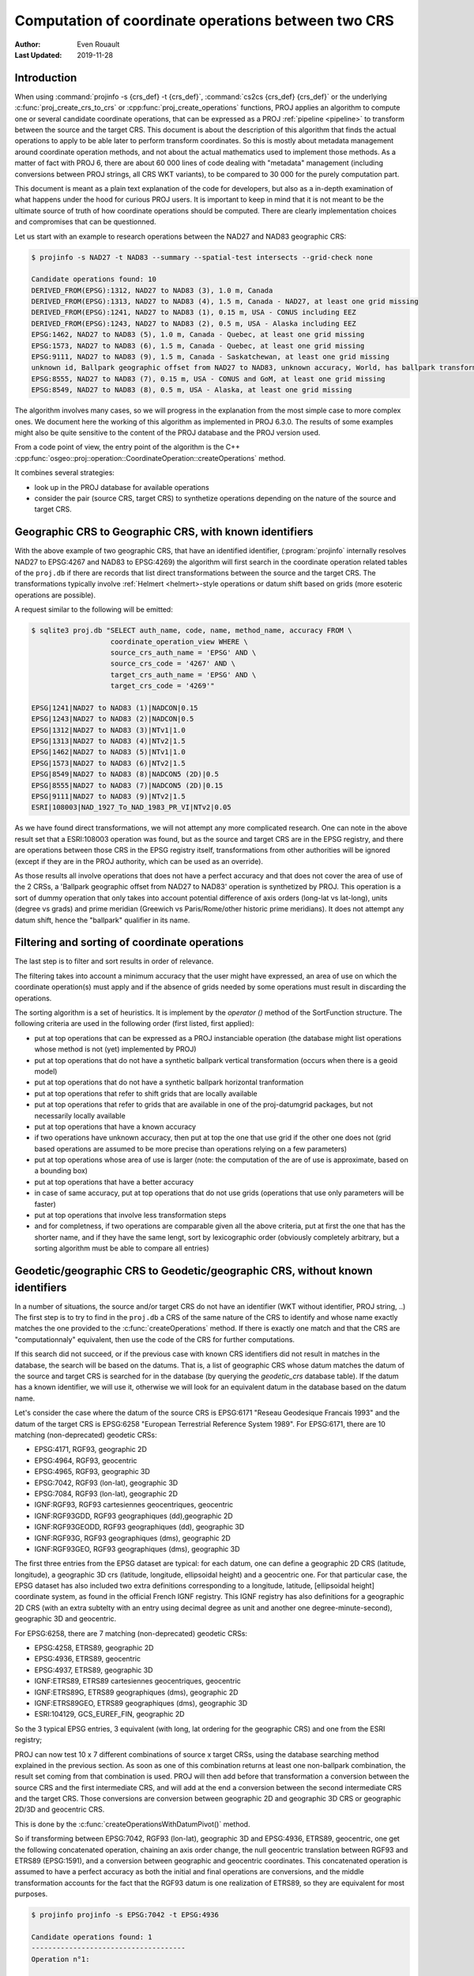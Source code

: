 .. _operations_computation:

================================================================================
Computation of coordinate operations between two CRS
================================================================================

:Author: Even Rouault
:Last Updated: 2019-11-28

Introduction
------------

When using :command:`projinfo -s {crs_def} -t {crs_def}`,
:command:`cs2cs {crs_def} {crs_def}` or the underlying
:c:func:`proj_create_crs_to_crs` or :cpp:func:`proj_create_operations` functions,
PROJ applies an algorithm to compute one or several candidate coordinate operations,
that can be expressed as a PROJ :ref:`pipeline <pipeline>` to transform between the source
and the target CRS. This document is about the description of this algorithm that
finds the actual operations to apply to be able later to perform transform coordinates.
So this is mostly about metadata management around coordinate operation methods,
and not about the actual mathematics used to implement those methods.
As a matter of fact with PROJ 6, there are about 60 000
lines of code dealing with "metadata" management (including conversions between PROJ
strings, all CRS WKT variants), to be compared to 30 000 for the purely computation part.

This document is meant as a plain text explanation of the code for developers,
but also as a in-depth examination of what happens under the hood for curious PROJ
users. It is important to keep in mind that it is not meant to be the ultimate
source of truth of how coordinate operations should be computed. There are clearly
implementation choices and compromises that can be questionned.

Let us start with an example to research operations between the NAD27 and NAD83
geographic CRS:

.. code-block:: shell

    $ projinfo -s NAD27 -t NAD83 --summary --spatial-test intersects --grid-check none

    Candidate operations found: 10
    DERIVED_FROM(EPSG):1312, NAD27 to NAD83 (3), 1.0 m, Canada
    DERIVED_FROM(EPSG):1313, NAD27 to NAD83 (4), 1.5 m, Canada - NAD27, at least one grid missing
    DERIVED_FROM(EPSG):1241, NAD27 to NAD83 (1), 0.15 m, USA - CONUS including EEZ
    DERIVED_FROM(EPSG):1243, NAD27 to NAD83 (2), 0.5 m, USA - Alaska including EEZ
    EPSG:1462, NAD27 to NAD83 (5), 1.0 m, Canada - Quebec, at least one grid missing
    EPSG:1573, NAD27 to NAD83 (6), 1.5 m, Canada - Quebec, at least one grid missing
    EPSG:9111, NAD27 to NAD83 (9), 1.5 m, Canada - Saskatchewan, at least one grid missing
    unknown id, Ballpark geographic offset from NAD27 to NAD83, unknown accuracy, World, has ballpark transformation
    EPSG:8555, NAD27 to NAD83 (7), 0.15 m, USA - CONUS and GoM, at least one grid missing
    EPSG:8549, NAD27 to NAD83 (8), 0.5 m, USA - Alaska, at least one grid missing

The algorithm involves many cases, so we will progress in the explanation from
the most simple case to more complex ones. We document here the working of this
algorithm as implemented in PROJ 6.3.0.
The results of some examples might also be quite sensitive to the content of the
PROJ database and the PROJ version used.

From a code point of view, the entry point of the algorithm is the C++
:cpp:func:`osgeo::proj::operation::CoordinateOperation::createOperations` method.

It combines several strategies:

- look up in the PROJ database for available operations
- consider the pair (source CRS, target CRS) to synthetize operations depending
  on the nature of the source and target CRS.

Geographic CRS to Geographic CRS, with known identifiers
--------------------------------------------------------

With the above example of two geographic CRS, that have an identified identifier,
(:program:`projinfo` internally resolves NAD27 to EPSG:4267 and NAD83 to EPSG:4269)
the algorithm will first search
in the coordinate operation related tables of the ``proj.db`` if there are records
that list direct transformations between the source and the target CRS. The
transformations typically involve :ref:`Helmert <helmert>-style operations or datum shift based on
grids (more esoteric operations are possible).

A request similar to the following will be emitted:

.. code-block:: shell

    $ sqlite3 proj.db "SELECT auth_name, code, name, method_name, accuracy FROM \
                       coordinate_operation_view WHERE \
                       source_crs_auth_name = 'EPSG' AND \
                       source_crs_code = '4267' AND \
                       target_crs_auth_name = 'EPSG' AND \
                       target_crs_code = '4269'"

    EPSG|1241|NAD27 to NAD83 (1)|NADCON|0.15
    EPSG|1243|NAD27 to NAD83 (2)|NADCON|0.5
    EPSG|1312|NAD27 to NAD83 (3)|NTv1|1.0
    EPSG|1313|NAD27 to NAD83 (4)|NTv2|1.5
    EPSG|1462|NAD27 to NAD83 (5)|NTv1|1.0
    EPSG|1573|NAD27 to NAD83 (6)|NTv2|1.5
    EPSG|8549|NAD27 to NAD83 (8)|NADCON5 (2D)|0.5
    EPSG|8555|NAD27 to NAD83 (7)|NADCON5 (2D)|0.15
    EPSG|9111|NAD27 to NAD83 (9)|NTv2|1.5
    ESRI|108003|NAD_1927_To_NAD_1983_PR_VI|NTv2|0.05

As we have found direct transformations, we will not attempt any more complicated
research.
One can note in the above result set that a ESRI:108003 operation was found,
but as the source and target CRS are in the EPSG registry, and there are
operations between those CRS in the EPSG registry itself, transformations from
other authorities will be ignored (except if they are in the PROJ authority,
which can be used as an override).

As those results all involve operations that does not have a perfect accuracy and that
does not cover the area of use of the 2 CRSs, a
'Ballpark geographic offset from NAD27 to NAD83' operation is synthetized by PROJ.
This operation is a sort of dummy operation that only takes into account potential
difference of axis orders (long-lat vs lat-long), units (degree vs grads) and
prime meridian (Greewich vs Paris/Rome/other historic prime meridians). It does
not attempt any datum shift, hence the "ballpark" qualifier in its name.

Filtering and sorting of coordinate operations
----------------------------------------------

The last step is to filter and sort results in order of relevance.

The filtering
takes into account a minimum accuracy that the user might have expressed, an
area of use on which the coordinate operation(s) must apply and if the absence
of grids needed by some operations must result in discarding the operations.

The sorting algorithm is a set of heuristics. It is implement by the `operator ()`
method of the SortFunction structure.
The following criteria are used in the following order (first listed, first applied):

* put at top operations that can be expressed as a PROJ instanciable operation
  (the database might list operations whose method is not (yet) implemented by PROJ)
* put at top operations that do not have a synthetic ballpark vertical transformation
  (occurs when there is a geoid model)
* put at top operations that do not have a synthetic ballpark horizontal tranformation
* put at top operations that refer to shift grids that are locally available
* put at top operations that refer to grids that are available in one of the proj-datumgrid
  packages, but not necessarily locally available
* put at top operations that have a known accuracy
* if two operations have unknown accuracy, then put at top the one that use grid
  if the other one does not (grid based operations are assumed to be more precise
  than operations relying on a few parameters)
* put at top operations whose area of use is larger (note: the computation of the
  are of use is approximate, based on a bounding box)
* put at top operations that have a better accuracy
* in case of same accuracy, put at top operations that do not use grids (operations
  that use only parameters will be faster)
* put at top operations that involve less transformation steps
* and for completness, if two operations are comparable given all the above criteria,
  put at first the one that has the shorter name, and if they have the same lengt, sort
  by lexicographic order (obviously completely arbitrary, but a sorting
  algorithm must be able to compare all entries)

Geodetic/geographic CRS to Geodetic/geographic CRS, without known identifiers
-----------------------------------------------------------------------------

In a number of situations, the source and/or target CRS do not have an identifier
(WKT without identifier, PROJ string, ..)
The first step is to try to find in the ``proj.db`` a CRS of the same nature of
the CRS to identify and whose name exactly matches the one provided to the
:c:func:`createOperations` method. If there is exactly one match and that the CRS are
"computationnaly" equivalent, then use the code of the CRS for further computations.

If this search did not succeed, or if the previous case with known CRS identifiers
did not result in matches in the database, the search will be based on the
datums. That is, a list of geographic CRS whose datum matches the datum of the
source and target CRS is searched for in the database (by querying the `geodetic_crs`
database table). If the datum has a known
identifier, we will use it, otherwise we will look for an equivalent datum in the
database based on the datum name.

Let's consider the case where the datum of the source CRS is EPSG:6171 "Reseau
Geodesique Francais 1993" and the datum of the target CRS is EPSG:6258 "European
Terrestrial Reference System 1989".
For EPSG:6171, there are 10 matching (non-deprecated) geodetic CRSs: 

- EPSG:4171, RGF93, geographic 2D
- EPSG:4964, RGF93, geocentric
- EPSG:4965, RGF93, geographic 3D
- EPSG:7042, RGF93 (lon-lat), geographic 3D
- EPSG:7084, RGF93 (lon-lat), geographic 2D
- IGNF:RGF93, RGF93 cartesiennes geocentriques, geocentric
- IGNF:RGF93GDD, RGF93 geographiques (dd),geographic 2D
- IGNF:RGF93GEODD, RGF93 geographiques (dd), geographic 3D
- IGNF:RGF93G, RGF93 geographiques (dms), geographic 2D
- IGNF:RGF93GEO, RGF93 geographiques (dms), geographic 3D

The first three entries from the EPSG dataset are typical: for each datum,
one can define a geographic 2D CRS (latitude, longitude), a geographic 3D crs
(latitude, longitude, ellipsoidal height) and a geocentric one. For that particular
case, the EPSG dataset has also included two extra definitions corresponding to a
longitude, latitude, [ellipsoidal height] coordinate system, as found in the official
French IGNF registry. This IGNF registry has also definitions for a geographic 2D
CRS (with an extra subtelty with an entry using decimal degree as unit and another
one degree-minute-second), geographic 3D and geocentric.

For EPSG:6258, there are 7 matching (non-deprecated) geodetic CRSs: 

- EPSG:4258, ETRS89, geographic 2D
- EPSG:4936, ETRS89, geocentric
- EPSG:4937, ETRS89, geographic 3D
- IGNF:ETRS89, ETRS89 cartesiennes geocentriques, geocentric
- IGNF:ETRS89G, ETRS89 geographiques (dms), geographic 2D
- IGNF:ETRS89GEO, ETRS89 geographiques (dms), geographic 3D
- ESRI:104129, GCS_EUREF_FIN, geographic 2D

So the 3 typical EPSG entries, 3 equivalent (with long, lat ordering for the
geographic CRS) and one from the ESRI registry;

PROJ can now test 10 x 7 different combinations of source x target CRSs, using
the database searching method explained in the previous section. As soon as
one of this combination returns at least one non-ballpark combination, the result
set coming from that combination is used. PROJ will then add before that
transformation a conversion between the source CRS and the first intermediate CRS,
and will add at the end a conversion between the second intermediate CRS and the
target CRS. Those conversions are conversion between geographic 2D and geographic 3D
CRS or geographic 2D/3D and geocentric CRS.

This is done by the :c:func:`createOperationsWithDatumPivot()` method.

So if transforming between EPSG:7042, RGF93 (lon-lat), geographic 3D and
EPSG:4936, ETRS89, geocentric, one get the following concatenated operation,
chaining an axis order change, the null geocentric translation between
RGF93 and ETRS89 (EPSG:1591), and a conversion between geographic and geocentric
coordinates. This concatenated operation is assumed to have a perfect accuracy
as both the initial and final operations are conversions, and the middle transformation
accounts for the fact that the RGF93 datum is one realization of ETRS89, so they
are equivalent for most purposes.

.. code-block:: shell

    $ projinfo projinfo -s EPSG:7042 -t EPSG:4936

    Candidate operations found: 1
    -------------------------------------
    Operation n°1:

    unknown id, axis order change (geographic3D horizontal) + RGF93 to ETRS89 (1) + Conversion from ETRS89 (geog2D) to ETRS89 (geocentric), 0 m, France

    PROJ string:
    +proj=pipeline +step +proj=unitconvert +xy_in=deg +xy_out=rad +step +proj=cart +ellps=GRS80

    WKT2:2019 string:
    CONCATENATEDOPERATION["axis order change (geographic3D horizontal) + RGF93 to ETRS89 (1) + Conversion from ETRS89 (geog2D) to ETRS89 (geocentric)",
        SOURCECRS[
            GEOGCRS["RGF93 (lon-lat)",
                [...]
                ID["EPSG",7042]]],
        TARGETCRS[
            GEODCRS["ETRS89",
                [...]
                ID["EPSG",4936]]],
        STEP[
            CONVERSION["axis order change (geographic3D horizontal)",
                METHOD["Axis Order Reversal (Geographic3D horizontal)",
                    ID["EPSG",9844]],
                ID["EPSG",15499]]],
        STEP[
            COORDINATEOPERATION["RGF93 to ETRS89 (1)",
                [...]
                METHOD["Geocentric translations (geog2D domain)",
                    ID["EPSG",9603]],
                PARAMETER["X-axis translation",0,
                    LENGTHUNIT["metre",1],
                    ID["EPSG",8605]],
                PARAMETER["Y-axis translation",0,
                    LENGTHUNIT["metre",1],
                    ID["EPSG",8606]],
                PARAMETER["Z-axis translation",0,
                    LENGTHUNIT["metre",1],
                    ID["EPSG",8607]],
                OPERATIONACCURACY[0.0],
                ID["EPSG",1591],
                REMARK["May be taken as approximate transformation RGF93 to WGS 84 - see code 1671."]]],
        STEP[
            CONVERSION["Conversion from ETRS89 (geog2D) to ETRS89 (geocentric)",
                METHOD["Geographic/geocentric conversions",
                    ID["EPSG",9602]]]],
        USAGE[
            SCOPE["unknown"],
            AREA["France"],
            BBOX[41.15,-9.86,51.56,10.38]]]

Geodetic/geographic CRS to Geodetic/geographic CRS, without direct transformation
---------------------------------------------------------------------------------

Still considering transformations between geodetic/geographic CRS, but let's
consider that the lookup in the database for a transformation between
the source and target CRS (possibly going through the "equivalent" CRS based on
the same datum as detailed in the previous section) leads to an empty set.

Of course, as most operations are invertible, one first tries to do a lookup switching
the source and target CRS, and inverting the resulting operation(s):

.. code-block:: shell

    $ projinfo -s NAD83 -t NAD27 --spatial-test intersects --summary

    Candidate operations found: 10
    INVERSE(DERIVED_FROM(EPSG)):1312, Inverse of NAD27 to NAD83 (3), 1.0 m, Canada
    INVERSE(DERIVED_FROM(EPSG)):1241, Inverse of NAD27 to NAD83 (1), 0.15 m, USA - CONUS including EEZ
    INVERSE(DERIVED_FROM(EPSG)):1243, Inverse of NAD27 to NAD83 (2), 0.5 m, USA - Alaska including EEZ
    INVERSE(DERIVED_FROM(EPSG)):1313, Inverse of NAD27 to NAD83 (4), 1.5 m, Canada - NAD27, at least one grid missing
    INVERSE(EPSG):1462, Inverse of NAD27 to NAD83 (5), 1.0 m, Canada - Quebec, at least one grid missing
    INVERSE(EPSG):1573, Inverse of NAD27 to NAD83 (6), 1.5 m, Canada - Quebec, at least one grid missing
    INVERSE(EPSG):9111, Inverse of NAD27 to NAD83 (9), 1.5 m, Canada - Saskatchewan, at least one grid missing
    unknown id, Ballpark geographic offset from NAD83 to NAD27, unknown accuracy, World, has ballpark transformation
    INVERSE(EPSG):8555, Inverse of NAD27 to NAD83 (7), 0.15 m, USA - CONUS and GoM, at least one grid missing
    INVERSE(EPSG):8549, Inverse of NAD27 to NAD83 (8), 0.5 m, USA - Alaska, at least one grid missing

That was an easy case. Now let's consider the transformation between the Australian
CRS AGD84 and GDA2020. There is no direct transformation from AGD84 to GDA2020, or
in the reverse direction, even when considering alternative geodetic CRS based on
the underlying datums. PROJ will then do a cross-join in the coordinate_operation_view
table to find the tuples (op1, op2) of coordinate operations such that:

- SOURCE_CRS = op1.source_crs AND op1.target_crs = op2.source_crs AND op2.target_crs = TARGET_CRS or
- SOURCE_CRS = op1.source_crs AND op1.target_crs = op2.target_crs AND op2.source_crs = TARGET_CRS or
- SOURCE_CRS = op1.target_crs AND op1.source_crs = op2.source_crs AND op2.target_crs = TARGET_CRS or
- SOURCE_CRS = op1.target_crs AND op1.source_crs = op2.target_crs AND op2.source_crs = TARGET_CRS

Depending on which case is selected, op1 and op2 should be reversed, before
being concatenated.

This logic is implement by the ``findsOpsInRegistryWithIntermediate()`` method.

Assuming that the proj-datumgrid-oceania package is installed, we get the
following results for the AGD84 to GDA2020 coordinate operations research:

.. code-block:: shell

    $ projinfo -s AGD84 -t GDA2020 --spatial-test intersects -o PROJ

    Candidate operations found: 4
    -------------------------------------
    Operation n°1:

    unknown id, AGD84 to GDA94 (5) + GDA94 to GDA2020 (1), 0.11 m, Australia - AGD84

    PROJ string:
    +proj=pipeline +step +proj=axisswap +order=2,1 \
                   +step +proj=unitconvert +xy_in=deg +xy_out=rad \
                   +step +proj=hgridshift +grids=National_84_02_07_01.gsb \
                   +step +proj=push +v_3 \
                   +step +proj=cart +ellps=GRS80 \
                   +step +proj=helmert +x=0.06155 +y=-0.01087 +z=-0.04019 \
                                       +rx=-0.0394924 +ry=-0.0327221 +rz=-0.0328979 \
                                       +s=-0.009994 +convention=coordinate_frame \
                   +step +inv +proj=cart +ellps=GRS80 \
                   +step +proj=pop +v_3 \
                   +step +proj=unitconvert +xy_in=rad +xy_out=deg \
                   +step +proj=axisswap +order=2,1

    -------------------------------------
    Operation n°2:

    unknown id, AGD84 to GDA94 (2) + GDA94 to GDA2020 (1), 1.01 m, Australia - AGD84

    PROJ string:
    +proj=pipeline +step +proj=axisswap +order=2,1 \
                   +step +proj=unitconvert +xy_in=deg +xy_out=rad \
                   +step +proj=push +v_3 \
                   +step +proj=cart +ellps=aust_SA \
                   +step +proj=helmert +x=-117.763 +y=-51.51 +z=139.061 \
                                       +rx=-0.292 +ry=-0.443 +rz=-0.277 +s=-0.191 \
                                       +convention=coordinate_frame \
                   +step +proj=helmert +x=0.06155 +y=-0.01087 +z=-0.04019 \
                                       +rx=-0.0394924 +ry=-0.0327221 +rz=-0.0328979 \
                                       +s=-0.009994 +convention=coordinate_frame \
                   +step +inv +proj=cart +ellps=GRS80 \
                   +step +proj=pop +v_3 \
                   +step +proj=unitconvert +xy_in=rad +xy_out=deg \
                   +step +proj=axisswap +order=2,1

    -------------------------------------
    Operation n°3:

    unknown id, AGD84 to GDA94 (5) + GDA94 to GDA2020 (2), 0.15 m, unknown domain of validity

    PROJ string:
    +proj=pipeline +step +proj=axisswap +order=2,1 \
                   +step +proj=unitconvert +xy_in=deg +xy_out=rad \
                   +step +proj=hgridshift +grids=National_84_02_07_01.gsb \
                   +step +proj=hgridshift +grids=GDA94_GDA2020_conformal_and_distortion.gsb \
                   +step +proj=unitconvert +xy_in=rad +xy_out=deg \
                   +step +proj=axisswap +order=2,1

    -------------------------------------
    Operation n°4:

    unknown id, AGD84 to GDA94 (5) + GDA94 to GDA2020 (3), 0.15 m, unknown domain of validity

    PROJ string:
    +proj=pipeline +step +proj=axisswap +order=2,1 \
                   +step +proj=unitconvert +xy_in=deg +xy_out=rad \
                   +step +proj=hgridshift +grids=National_84_02_07_01.gsb \
                   +step +proj=hgridshift +grids=GDA94_GDA2020_conformal.gsb \
                   +step +proj=unitconvert +xy_in=rad +xy_out=deg \
                   +step +proj=axisswap +order=2,1

One can see that the selected intermediate CRS that has been used is GDA94.
This is a completely novel behaviour of PROJ 6 regarding to the PROJ.4 logic
where datum transformations implied using EPSG:4326 / WGS 84 has the mandatory
datum hub. PROJ 6 no longer hardcodes it as the mandatory datum hub, and relies
on the database to find the appropriate hub(s).
Actually, WGS 84 has been considered during the above lookup, because there are
transformations between AGD84 and WGS 84 and WGS 84 and GDA2020. However those
have been discarded in a step which we did not mention previously: just after
the initial filtering of results and their sorting, there is a final filtering
that is done. In the list of sorted results, if a less prioritary result than
its previous one has the same area of use, but a lesser accuracy and that the
more accurace results does not use grids, or the grids are available, then the
less accurate result is discarded.

If one forces the datum hub to be considered to be EPSG:4326, ones gets:

.. code-block:: shell

    $ projinfo -s AGD84 -t GDA2020 --spatial-test intersects --pivot-crs EPSG:4326 -o PROJ

    Candidate operations found: 2
    -------------------------------------
    Operation n°1:

    unknown id, AGD84 to WGS 84 (7) + Inverse of GDA2020 to WGS 84 (2), 4 m, Australia - AGD84

    PROJ string:
    +proj=pipeline +step +proj=axisswap +order=2,1 \
                   +step +proj=unitconvert +xy_in=deg +xy_out=rad \
                   +step +proj=push +v_3 \
                   +step +proj=cart +ellps=aust_SA \
                   +step +proj=helmert +x=-117.763 +y=-51.51 +z=139.061 \
                                       +rx=-0.292 +ry=-0.443 +rz=-0.277 \
                                       +s=-0.191 +convention=coordinate_frame \
                   +step +inv +proj=cart +ellps=GRS80 \
                   +step +proj=pop +v_3 \
                   +step +proj=unitconvert +xy_in=rad +xy_out=deg \
                   +step +proj=axisswap +order=2,1

    -------------------------------------
    Operation n°2:

    unknown id, AGD84 to WGS 84 (9) + Inverse of GDA2020 to WGS 84 (2), 4 m, Australia - AGD84

    PROJ string:
    +proj=pipeline +step +proj=axisswap +order=2,1 \
                   +step +proj=unitconvert +xy_in=deg +xy_out=rad \
                   +step +proj=hgridshift +grids=National_84_02_07_01.gsb \
                   +step +proj=unitconvert +xy_in=rad +xy_out=deg \
                   +step +proj=axisswap +order=2,1

Those operations are less accurate, since WGS 84 is assumed to be equivalent to
GDA2020 with an accuracy of 4 metre. This is an instance demonstrating that using
systematically the WGS 84 hub can be sub-optimal.

There are still situations where the attempt to find a hub CRS does not work,
because there is no such hub. This can occur for example when transforming from
GDA94 to the latest realization at time of writing of WGS 84, WGS 84 (G1762).
There are transformations between WGS 84 (G1762). Using the above described
techniques, we would only find one non-ballpark operation taking the route:
1. Conversion from GDA94 (geog2D) to GDA94 (geocentric): synthetized by PROJ
2. Inverse of ITRF2008 to GDA94 (1): from EPSG
3. Inverse of WGS 84 (G1762) to ITRF2008 (1): from EPSG
4. Conversion from WGS 84 (G1762) (geocentric) to WGS 84 (G1762): synthetized by PROJ

This is not bad, but the global validity area of use is "Australia - onshore and EEZ",
whereas GDA94 has a larger area of use.
There is another road that can be taken by going throug GDA2020 instead of ITRF2008.
The GDA94 to GDA2020 transformations operate on the respective geographic CRS,
whereas GDA2020 to WGS 84 (G1762) operate on the geocentric CRS. Consequently,
GDA2020 cannot be identifier as a hub by a "simple" self-join SQL request on
the coordinate operation table. This requires to do the join based on the datum
referenced by the source and target CRS of each operation rather than the
source and target CRS themselves. When there is a match, PROJ inserts the required
conversions between geographic and geocentric CRS to have a consistent concatenated
operation, like the following:
1. GDA94 to GDA2020 (1): from EPSG
2. Conversion from GDA2020 (geog2D) to GDA2020 (geocentric): synthetized by PROJ
3. GDA2020 to WGS 84 (G1762) (1): frmo EPSG
4. Conversion from WGS 84 (G1762) (geocentric) to WGS 84 (G1762) (geog2D): synthetized by PROJ

Projected CRS to any target CRS
---------------------------------------------------------------------------------

This actually extends to any Derived CRS, whose Projected CRS is a well-known
particular case. Such transformations are done in 2 steps:

1. Use the inverse conversion of the derived CRS to its base CRS, typically an
   inverse map projection.
2. Find transformations from this base CRS to the target CRS. If the base CRS
   is the target CRS, this step can be skipped.

.. code-block:: shell

    $ projinfo -s EPSG:32631 -t RGF93

    Candidate operations found: 1
    -------------------------------------
    Operation n°1:

    unknown id, Inverse of UTM zone 31N + Inverse of RGF93 to WGS 84 (1), 1 m, France

    PROJ string:
    +proj=pipeline +step +inv +proj=utm +zone=31 +ellps=WGS84 +step +proj=unitconvert +xy_in=rad +xy_out=deg +step +proj=axisswap +order=2,1

This is implemented by the ``createOperationsDerivedTo`` method

For the symetric case, source CRS to a derived CRS, the above algorithm is applied
by switching the source and target CRS, and then inverting the resulting operation(s).
This is mostly a matter of avoiding to write twice very similar code. This logic
is also applied to all below cases when considering the transformation between 2 different
types of objects.

.. _verttogeog:

Vertical CRS to a Geographic CRS
---------------------------------------------------------------------------------

Such transformation is normally not meant as being used as standalone by PROJ
users, but as an internal computation step of a Compound CRS to a target CRS.

In cases where we are lucky, the PROJ database will have a transformation registered
between those:

.. code-block:: shell

    $ projinfo -s "NAVD88 height" -t "NAD83(2011)" -o PROJ --spatial-test intersects
    Candidate operations found: 11
    -------------------------------------
    Operation n°1:

    INVERSE(DERIVED_FROM(EPSG)):9229, Inverse of NAD83(2011) to NAVD88 height (3), 0.015 m, USA - CONUS - onshore

    PROJ string:
    +proj=vgridshift +grids=g2018u0.gtx +multiplier=1


But in cases where there is no match, the ``createOperationsVertToGeog`` method
will be used to synthetize a ballpark vertical transformation, just taking care
of unit changes, and axis reversal in case the vertical CRS was a depth rather than
a height. Of course the results of such an operation are questionable, hence the
ballpark qualifier and a unknown accuracy advertized for such an operation.

Vertical CRS to a Vertical CRS
---------------------------------------------------------------------------------

Overall logic is similar to the above case. There might be direct operations in
the PROJ database, involving grid transformations or simple offsets. The fallback
case is to synthetize a ballpark transformation.

This is implemented by the ``createOperationsVertToVert`` method

.. code-block:: shell

    $ projinfo -s "NGVD29 depth (ftUS)" -t "NAVD88 height" --spatial-test intersects -o PROJ

    Candidate operations found: 3
    -------------------------------------
    Operation n°1:

    unknown id, Inverse of NGVD29 height (ftUS) to NGVD29 depth (ftUS) + NGVD29 height (ftUS) to NGVD29 height (m) + NGVD29 height (m) to NAVD88 height (3), 0.02 m, USA - CONUS east of 89°W - onshore

    PROJ string:
    +proj=pipeline +step +proj=axisswap +order=1,2,-3 +step +proj=unitconvert +z_in=us-ft +z_out=m +step +proj=vgridshift +grids=vertcone.gtx +multiplier=0.001

    -------------------------------------
    Operation n°2:

    unknown id, Inverse of NGVD29 height (ftUS) to NGVD29 depth (ftUS) + NGVD29 height (ftUS) to NGVD29 height (m) + NGVD29 height (m) to NAVD88 height (2), 0.02 m, USA - CONUS 89°W-107°W - onshore

    PROJ string:
    +proj=pipeline +step +proj=axisswap +order=1,2,-3 +step +proj=unitconvert +z_in=us-ft +z_out=m +step +proj=vgridshift +grids=vertconc.gtx +multiplier=0.001

    -------------------------------------
    Operation n°3:

    unknown id, Inverse of NGVD29 height (ftUS) to NGVD29 depth (ftUS) + NGVD29 height (ftUS) to NGVD29 height (m) + NGVD29 height (m) to NAVD88 height (1), 0.02 m, USA - CONUS west of 107°W - onshore

    PROJ string:
    +proj=pipeline +step +proj=axisswap +order=1,2,-3 +step +proj=unitconvert +z_in=us-ft +z_out=m +step +proj=vgridshift +grids=vertconw.gtx +multiplier=0.001


Compound CRS to a Geographic CRS
---------------------------------------------------------------------------------

A typical example of a Compound CRS is a CRS made of a geographic or projected CRS
as the horizontal component, and a vertical CRS. E.g. "NAD83 + NAVD88 height"

When the horizontal component of the compound source CRS is a projected CRS, we
first look for the operation from this source CRS to another compound CRS made
of the geographic CRS base of the projected CRS,
like "NAD83 / California zone 1 (ftUS) + NAVD88 height" to "NAD83 + NAVD88 height",
which ultimately goes to one of the above described case. Then we can consider
the transformation from a compound CRS made of a geographic CRS to another geographic CRS.

It first starts by the vertical transformations from the vertical CRS of the
source compound CRS to the target geographic CRS, using the strategy detailed
in verttogeog_

What we did not mention is that when there is not a transformation registered
between the vertical CRS and the target geographic CRS, PROJ attempts to find
transformations between that vertical CRS and any other geographic CRS. This is
clearly an approximation.
If the research of the vertical CRS to the target geographic CRS resulted in
operations that use grids that are not available, as another approximation, we
research operations from the vertical CRS to the source geographic CRS for the
vertical component.

Once we got those more or less accurate vertical transformations, we must consider
the horizontal transformation(s). The algorithm iterates over all found vertical
transformations and look for their target geographic CRS. This will be used as
the interpolation CRS for horizontal transformations. PROJ will then look for
available transformations from the source geographic CRS to the interpolation CRS
and from the interpolation CRS to the target geographic CRS. There is then a
3-level loop to create the final set of operations chaining together:

- the horizontal transformation from the source geographic CRS to the interpolation CRS
- the vertical transformation from the source vertical CRS to the interpolation CRS
- the horizontal transformation from the interpolation CRS to the target geographic CRS.

This is implemented by the ``createOperationsCompoundToGeog`` method

Example:

.. code-block:: shell

    $ projinfo -s "NAD83(NSRS2007) + NAVD88 height" -t "WGS 84 (G1762)" --spatial-test intersects --summary

    Candidate operations found: 21
    unknown id, Inverse of NAD83(NSRS2007) to NAVD88 height (1) + NAD83(NSRS2007) to WGS 84 (1) + WGS 84 to WGS 84 (G1762), 3.05 m, USA - CONUS - onshore
    unknown id, Inverse of NAD83(HARN) to NAD83(NSRS2007) (1) + Inverse of NAD83(HARN) to NAVD88 height (7) + NAD83(HARN) to WGS 84 (1) + WGS 84 to WGS 84 (G1762), 3.15 m, USA - CONUS south of 41°N, 95°W to 78°W - onshore
    unknown id, Inverse of NAD83(HARN) to NAD83(NSRS2007) (1) + Inverse of NAD83(HARN) to NAVD88 height (7) + NAD83(HARN) to WGS 84 (3) + WGS 84 to WGS 84 (G1762), 3.15 m, USA - CONUS south of 41°N, 95°W to 78°W - onshore
    unknown id, Inverse of NAD83(HARN) to NAD83(NSRS2007) (1) + Inverse of NAD83(HARN) to NAVD88 height (6) + NAD83(HARN) to WGS 84 (1) + WGS 84 to WGS 84 (G1762), 3.15 m, USA - CONUS south of 41°N, 112°W to 95°W - onshore
    unknown id, Inverse of NAD83(HARN) to NAD83(NSRS2007) (1) + Inverse of NAD83(HARN) to NAVD88 height (6) + NAD83(HARN) to WGS 84 (3) + WGS 84 to WGS 84 (G1762), 3.15 m, USA - CONUS south of 41°N, 112°W to 95°W - onshore
    unknown id, Inverse of NAD83(HARN) to NAD83(NSRS2007) (1) + Inverse of NAD83(HARN) to NAVD88 height (2) + NAD83(HARN) to WGS 84 (1) + WGS 84 to WGS 84 (G1762), 3.15 m, USA - CONUS north of 41°N, 112°W to 95°W
    unknown id, Inverse of NAD83(HARN) to NAD83(NSRS2007) (1) + Inverse of NAD83(HARN) to NAVD88 height (2) + NAD83(HARN) to WGS 84 (3) + WGS 84 to WGS 84 (G1762), 3.15 m, USA - CONUS north of 41°N, 112°W to 95°W
    unknown id, Inverse of NAD83(HARN) to NAD83(NSRS2007) (1) + Inverse of NAD83(HARN) to NAVD88 height (3) + NAD83(HARN) to WGS 84 (1) + WGS 84 to WGS 84 (G1762), 3.15 m, USA - CONUS north of 41°N, 95°W to 78°W
    unknown id, Inverse of NAD83(HARN) to NAD83(NSRS2007) (1) + Inverse of NAD83(HARN) to NAVD88 height (3) + NAD83(HARN) to WGS 84 (3) + WGS 84 to WGS 84 (G1762), 3.15 m, USA - CONUS north of 41°N, 95°W to 78°W
    unknown id, Inverse of NAD83(HARN) to NAD83(NSRS2007) (1) + Inverse of NAD83(HARN) to NAVD88 height (5) + NAD83(HARN) to WGS 84 (1) + WGS 84 to WGS 84 (G1762), 3.15 m, USA - CONUS south of 41°N, west of 112°W - onshore
    unknown id, Inverse of NAD83(HARN) to NAD83(NSRS2007) (1) + Inverse of NAD83(HARN) to NAVD88 height (5) + NAD83(HARN) to WGS 84 (3) + WGS 84 to WGS 84 (G1762), 3.15 m, USA - CONUS south of 41°N, west of 112°W - onshore
    unknown id, Inverse of NAD83(HARN) to NAD83(NSRS2007) (1) + Inverse of NAD83(HARN) to NAVD88 height (1) + NAD83(HARN) to WGS 84 (1) + WGS 84 to WGS 84 (G1762), 3.15 m, USA - CONUS north of 41°N, west of 112°W - onshore
    unknown id, Inverse of NAD83(HARN) to NAD83(NSRS2007) (1) + Inverse of NAD83(HARN) to NAVD88 height (1) + NAD83(HARN) to WGS 84 (3) + WGS 84 to WGS 84 (G1762), 3.15 m, USA - CONUS north of 41°N, west of 112°W - onshore
    unknown id, Inverse of NAD83(HARN) to NAD83(NSRS2007) (1) + Inverse of NAD83(HARN) to NAVD88 height (4) + NAD83(HARN) to WGS 84 (1) + WGS 84 to WGS 84 (G1762), 3.15 m, USA - CONUS north of 41°N, east of 78°W - onshore
    unknown id, Inverse of NAD83(HARN) to NAD83(NSRS2007) (1) + Inverse of NAD83(HARN) to NAVD88 height (4) + NAD83(HARN) to WGS 84 (3) + WGS 84 to WGS 84 (G1762), 3.15 m, USA - CONUS north of 41°N, east of 78°W - onshore
    unknown id, Inverse of NAD83(HARN) to NAD83(NSRS2007) (1) + Inverse of NAD83(HARN) to NAVD88 height (8) + NAD83(HARN) to WGS 84 (1) + WGS 84 to WGS 84 (G1762), 3.15 m, USA - CONUS south of 41°N, east of 78°W - onshore
    unknown id, Inverse of NAD83(HARN) to NAD83(NSRS2007) (1) + Inverse of NAD83(HARN) to NAVD88 height (8) + NAD83(HARN) to WGS 84 (3) + WGS 84 to WGS 84 (G1762), 3.15 m, USA - CONUS south of 41°N, east of 78°W - onshore
    unknown id, Ballpark geographic offset from NAD83(NSRS2007) to NAD83(FBN) + Inverse of NAD83(FBN) to NAVD88 height (1) + Ballpark geographic offset from NAD83(FBN) to WGS 84 (G1762), unknown accuracy, USA - CONUS - onshore, has ballpark transformation
    unknown id, Ballpark geographic offset from NAD83(NSRS2007) to NAD83(2011) + Inverse of NAD83(2011) to NAVD88 height (3) + Ballpark geographic offset from NAD83(2011) to WGS 84 (G1762), unknown accuracy, USA - CONUS - onshore, has ballpark transformation
    unknown id, Ballpark geographic offset from NAD83(NSRS2007) to NAD83(2011) + Inverse of NAD83(2011) to NAVD88 height (3) + Conversion from NAD83(2011) (geog2D) to NAD83(2011) (geocentric) + Inverse of ITRF2008 to NAD83(2011) (1) + Inverse of WGS 84 (G1762) to ITRF2008 (1) + Conversion from WGS 84 (G1762) (geocentric) to WGS 84 (G1762) (geog2D), unknown accuracy, USA - CONUS - onshore, has ballpark transformation
    unknown id, NAD83(NSRS2007) to WGS 84 (1) + WGS 84 to WGS 84 (G1762) + Transformation from NAVD88 height to WGS 84 (G1762) (ballpark vertical transformation, without ellipsoid height to vertical height correction), unknown accuracy, USA - CONUS and Alaska; PRVI, has ballpark transformation


CompoundCRS to CompoundCRS
---------------------------------------------------------------------------------

There is some similarity with the previous paragraph. We first research the
vertical transformations between the vertical CRS. If such tranformation has
a registered interpolation geographic CRS, then it is used. Otherwise we fallback
to the geographic CRS of the source CRS.

Finally, a 3-level loop to create the final set of operations chaining together:

- the horizontal transformation from the source CRS to the interpolation CRS
- the vertical transformation
- the horizontal transformation from the interpolation CRS to the target CRS.

This is implemented by the ``createOperationsCompoundToGeog`` method

Example:

.. code-block:: shell

    $ projinfo -s "NAD27 + NGVD29 height (ftUS)" -t "NAD83 + NAVD88 height" --spatial-test intersects --summary

    Candidate operations found: 20
    unknown id, NGVD29 height (ftUS) to NAVD88 height (3) + NAD27 to NAD83 (1), 0.17 m, USA - CONUS east of 89°W - onshore
    unknown id, NGVD29 height (ftUS) to NAVD88 height (2) + NAD27 to NAD83 (1), 0.17 m, USA - CONUS 89°W-107°W - onshore
    unknown id, NGVD29 height (ftUS) to NAVD88 height (1) + NAD27 to NAD83 (1), 0.17 m, USA - CONUS west of 107°W - onshore
    unknown id, NGVD29 height (ftUS) to NAVD88 height (3) + NAD27 to NAD83 (3), 1.02 m, unknown domain of validity
    unknown id, NGVD29 height (ftUS) to NAVD88 height (2) + NAD27 to NAD83 (3), 1.02 m, unknown domain of validity
    unknown id, NGVD29 height (ftUS) to NAVD88 height (1) + NAD27 to NAD83 (3), 1.02 m, unknown domain of validity
    unknown id, NGVD29 height (ftUS) to NAVD88 height (3) + NAD27 to NAD83 (5), 1.02 m, unknown domain of validity, at least one grid missing
    unknown id, NGVD29 height (ftUS) to NAVD88 height (3) + NAD27 to NAD83 (6), 1.52 m, unknown domain of validity, at least one grid missing
    unknown id, NGVD29 height (ftUS) to NAVD88 height (2) + NAD27 to NAD83 (9), 1.52 m, unknown domain of validity, at least one grid missing
    unknown id, NGVD29 height (ftUS) to NAVD88 height (1) + NAD27 to NAD83 (9), 1.52 m, unknown domain of validity, at least one grid missing
    unknown id, NGVD29 height (ftUS) to NAVD88 height (3) + Ballpark geographic offset from NAD27 to NAD83, unknown accuracy, USA - CONUS east of 89°W - onshore, has ballpark transformation
    unknown id, NGVD29 height (ftUS) to NAVD88 height (2) + Ballpark geographic offset from NAD27 to NAD83, unknown accuracy, USA - CONUS 89°W-107°W - onshore, has ballpark transformation
    unknown id, NGVD29 height (ftUS) to NAVD88 height (1) + Ballpark geographic offset from NAD27 to NAD83, unknown accuracy, USA - CONUS west of 107°W - onshore, has ballpark transformation
    unknown id, Transformation from NGVD29 height (ftUS) to NAVD88 height (ballpark vertical transformation) + NAD27 to NAD83 (1), unknown accuracy, USA - CONUS including EEZ, has ballpark transformation
    unknown id, Transformation from NGVD29 height (ftUS) to NAVD88 height (ballpark vertical transformation) + NAD27 to NAD83 (3), unknown accuracy, Canada, has ballpark transformation
    unknown id, Transformation from NGVD29 height (ftUS) to NAVD88 height (ballpark vertical transformation) + NAD27 to NAD83 (4), unknown accuracy, Canada - NAD27, has ballpark transformation
    unknown id, Transformation from NGVD29 height (ftUS) to NAVD88 height (ballpark vertical transformation) + NAD27 to NAD83 (5), unknown accuracy, Canada - Quebec, has ballpark transformation, at least one grid missing
    unknown id, Transformation from NGVD29 height (ftUS) to NAVD88 height (ballpark vertical transformation) + NAD27 to NAD83 (6), unknown accuracy, Canada - Quebec, has ballpark transformation, at least one grid missing
    unknown id, Transformation from NGVD29 height (ftUS) to NAVD88 height (ballpark vertical transformation) + NAD27 to NAD83 (9), unknown accuracy, Canada - Saskatchewan, has ballpark transformation, at least one grid missing
    unknown id, Transformation from NGVD29 height (ftUS) to NAVD88 height (ballpark vertical transformation) + Ballpark geographic offset from NAD27 to NAD83, unknown accuracy, World, has ballpark transformation


When the source or target CRS is a BoundCRS
---------------------------------------------------------------------------------

The BoundCRS concept is an hybrid concept where a CRS is linked to a transformation
from it to a hub CRS, typically WGS 84. This is a long-time practice in PROJ.4
strings with the ``+towgs84``, ``+nadgrids`` and ``+geoidgrids`` keywords, or the
``TOWGS84[]`` node of WKT 1. When encountering those attributes when parsing
a CRS string, PROJ will create a BoundCRS object capturing this transformation.
A BoundCRS object can also be provided with a WKT2 string, and in that case with
a hub CRS being potentially different from WGS 84.

Let's consider the case of a transformation between a BoundCRS
("+proj=tmerc +lat_0=49 +lon_0=-2 +k=0.9996012717 +x_0=400000 +y_0=-100000
+ellps=airy +towgs84=446.448,-125.157,542.06,0.15,0.247,0.842,-20.489 +units=m"
which used to be the PROJ.4 definition of "OSGB 1936 / British National Grid")
and a target Geographic CRS, ETRS89.

We apply the following steps:

- transform from the base of the source CRS (that is the CRS wrapped by BoundCRS,
  here a ProjectedCRS) to the geographic CRS of this base CRS
- apply the transformation of the BoundCRS to go from the geographic CRS of this base CRS
  to the hub CRS of the BoundCRS, in that instance WGS 84.
- apply a transformation from the hub CRS to the target CRS.

This is implemented by the ``createOperationsBoundToGeog`` method

Example:

.. code-block:: shell

    $ projinfo -s "+proj=tmerc +lat_0=49 +lon_0=-2 +k=0.9996012717 +x_0=400000 +y_0=-100000 +ellps=airy +towgs84=446.448,-125.157,542.06,0.15,0.247,0.842,-20.489 +units=m +type=crs" -t ETRS89 -o PROJ

    Candidate operations found: 1
    -------------------------------------
    Operation n°1:

    unknown id, Inverse of unknown + Transformation from unknown to WGS84 + Inverse of ETRS89 to WGS 84 (1), unknown accuracy, Europe - ETRS89

    PROJ string:
    +proj=pipeline +step +inv +proj=tmerc +lat_0=49 +lon_0=-2 +k=0.9996012717 +x_0=400000 +y_0=-100000 +ellps=airy +step +proj=push +v_3 +step +proj=cart +ellps=airy +step +proj=helmert +x=446.448 +y=-125.157 +z=542.06 +rx=0.15 +ry=0.247 +rz=0.842 +s=-20.489 +convention=position_vector +step +inv +proj=cart +ellps=GRS80 +step +proj=pop +v_3 +step +proj=unitconvert +xy_in=rad +xy_out=deg +step +proj=axisswap +order=2,1

There are other situations with BoundCRS, involving vertical transformations,
or transforming to other objects than a geographic CRS, but the curious reader
will have to inspect the code for the actual gory details.
